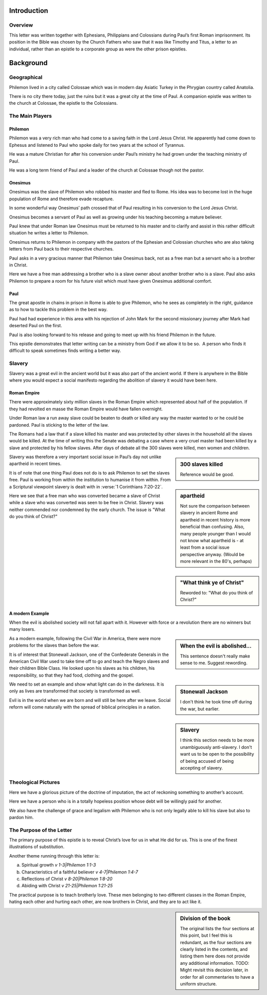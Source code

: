 
Introduction
------------

Overview
~~~~~~~~

This letter was written together with Ephesians, Philippians and Colossians during Paul’s
first Roman imprisonment. Its position in the Bible was chosen by the Church Fathers who saw
that it was like Timothy and Titus, a letter to an individual, rather than an epistle to a
corporate group as were the other prison epistles.

Background
----------

Geographical
~~~~~~~~~~~~

Philemon lived in a city called Colossae which was in modern day Asiatic Turkey in the
Phrygian country called Anatolia.

There is no city there today, just the ruins but it was a great city at the time of Paul. A
companion epistle was written to the church at Colossae, the epistle to the Colossians.

The Main Players
~~~~~~~~~~~~~~~~

Philemon
........

Philemon was a very rich man who had come to a saving faith in the Lord Jesus Christ. He
apparently had come down to Ephesus and listened to Paul who spoke daily for two years at
the school of Tyrannus.
        
He was a mature Christian for after his conversion under Paul’s ministry he had grown under
the teaching ministry of Paul.
        
He was a long term friend of Paul and a leader of the church at Colossae though not the
pastor.

Onesimus
........

Onesimus was the slave of Philemon who robbed his master and fled to Rome. His idea was to
become lost in the huge population of Rome and therefore evade recapture.
        
In some wonderful way Onesimus’ path crossed that of Paul resulting in his conversion to
the Lord Jesus Christ.
        
Onesimus becomes a servant of Paul as well as growing under his teaching becoming a mature
believer.
        
Paul knew that under Roman law Onesimus must be returned to his master and to clarify and
assist in this rather difficult situation he writes a letter to Philemon.
        
Onesimus returns to Philemon in company with the pastors of the Ephesian and Colossian
churches who are also taking letters from Paul back to their respective churches.
        
Paul asks in a very gracious manner that Philemon take Onesimus back, not as a free man but
a servant who is a brother in Christ.
        
Here we have a free man addressing a brother who is a slave owner about another brother who
is a slave. Paul also asks Philemon to prepare a room for his future visit which must have
given Onesimus additional comfort.
        
Paul
....

The great apostle in chains in prison in Rome is able to give Philemon, who he sees as
completely in the right, guidance as to how to tackle this problem in the best way.
        
Paul had had experience in this area with his rejection of John Mark for the second
missionary journey after Mark had deserted Paul on the first.
        
Paul is also looking forward to his release and going to meet up with his friend Philemon
in the future.
        
This epistle demonstrates that letter writing can be a ministry from God if we allow it to
be so.  A person who finds it difficult to speak sometimes finds writing a better way.
        
Slavery
~~~~~~~

Slavery was a great evil in the ancient world but it was also part of the 
ancient world. If there is anywhere in the Bible where you would expect a
social manifesto regarding the abolition of slavery it would have been here.

Roman Empire
............

There were approximately sixty million slaves in the Roman Empire which 
represented about half of the population. If they had revolted en masse 
the Roman Empire would have fallen overnight.

Under Roman law a run away slave could be beaten to death or killed any
way the master wanted to or he could be pardoned. Paul is sticking to the
letter of the law.

The Romans had a law that if a slave killed his master and was protected
by other slaves in the household all the slaves would be killed.
At the time of writing this the Senate was debating a case where a
very cruel master had been killed by a slave and protected by his fellow
slaves. After days of debate all the 300 slaves were killed, 
men women and children.

.. sidebar:: 300 slaves killed
    :class: comment
    
    Reference would be good.

Slavery was therefore a very important social issue in Paul’s day not 
unlike apartheid in recent times.

.. sidebar:: apartheid
    :class: comment
    
    Not sure the comparison between slavery in ancient Rome and apartheid
    in recent history is more beneficial than confusing. Also, many people
    younger than I would not know what apartheid is - at least from a social
    issue perspective anyway. (Would be more relevant in the 80's, perhaps)

It is of note that one thing Paul does not do is to ask Philemon to set 
the slaves free. Paul is working from within the institution to humanise 
it from within. From a Scriptural viewpoint slavery is dealt with in 
:verse:`1 Corinthians 7:20-22`.


Here we see that a free man who was converted became a slave of Christ
while a slave who was converted was seen to be free in Christ. Slavery
was neither commended nor condemned by the early church.
The issue is "What do you think of Christ?"

.. sidebar:: "What think ye of Christ"
    :class: comment
    
    Reworded to: "What do you think of Christ?"
    
A modern Example
................

When the evil is abolished society will not fall apart with it. However
with force or a revolution there are no winners but many losers.

.. sidebar:: When the evil is abolished...
    :class: comment
    
    This sentence doesn't really make sense to me. Suggest rewording.

As a modern example, following the Civil War in America, there were 
more problems for the slaves than before the war.

It is of interest 
that Stonewall Jackson, one of the Confederate Generals in the 
American Civil War used to take time off to go and teach the Negro 
slaves and their children Bible Class. He looked upon his slaves as 
his children, his responsibility, so that they had food, clothing and 
the gospel.

.. sidebar:: Stonewall Jackson
    :class: comment
    
    I don't think he took time off during the war, but earlier.

We need to set an example and show what light can do in 
the darkness. It is only as lives are transformed that society is 
transformed as well.

Evil is in the world when we are born and will 
still be here after we leave. Social reform will come naturally with 
the spread of biblical principles in a nation.

.. sidebar:: Slavery
    :class: comment
    
    I think this section needs to be more unambiguously anti-slavery. I don't
    want us to be open to the possibility of being accused of being accepting of slavery.

Theological Pictures
~~~~~~~~~~~~~~~~~~~~

Here we have a glorious picture of the doctrine of imputation, the 
act of reckoning something to another’s account.

Here we have a person who is in a totally hopeless position whose 
debt will be willingly paid for another.

We also have the challenge of grace and legalism with Philemon who 
is not only legally able to kill his slave but also to pardon him.

The Purpose of the Letter
~~~~~~~~~~~~~~~~~~~~~~~~~

The primary purpose of this epistle is to reveal Christ’s love for 
us in what He did for us. This is one of the finest illustrations of 
substitution.

Another theme running through this letter is:

(a) Spiritual growth `v 1-3|Philemon 1:1-3`
(b) Characteristics of a faithful believer `v 4-7|Philemon 1:4-7`
(c) Reflections of Christ `v 8-20|Philemon 1:8-20`
(d) Abiding with Christ `v 21-25|Philemon 1:21-25`

The practical purpose is to teach brotherly love. These men 
belonging to two different classes in the Roman Empire, hating each 
other and hurting each other, are now brothers in Christ, and they 
are to act like it.

.. sidebar:: Division of the book
    :class: comment
    
    The original lists the four sections at this point, but I feel this is redundant,
    as the four sections are clearly listed in the contents, and listing
    them here does not provide any additional information. TODO: Might revisit this
    decision later, in order for all commentaries to have a uniform structure.
